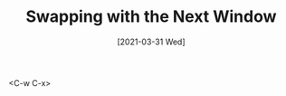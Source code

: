 #+TITLE: Swapping with the Next Window
#+DESCRIPTION: How to swap with the next window in Vim
#+FILETAGS: :sys:vim:window:
#+DATE: [2021-03-31 Wed] 

<C-w C-x>
